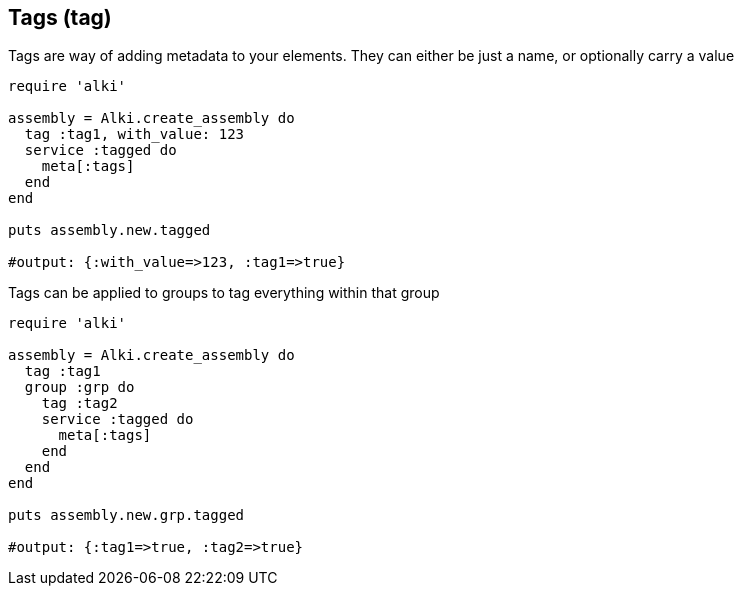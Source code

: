 Tags (tag)
----------

Tags are way of adding metadata to your elements. They can either be just a name, or
optionally carry a value

```ruby
require 'alki'

assembly = Alki.create_assembly do
  tag :tag1, with_value: 123
  service :tagged do
    meta[:tags]
  end
end

puts assembly.new.tagged

#output: {:with_value=>123, :tag1=>true}
```

Tags can be applied to groups to tag everything within that group

```ruby
require 'alki'

assembly = Alki.create_assembly do
  tag :tag1
  group :grp do
    tag :tag2
    service :tagged do
      meta[:tags]
    end
  end
end

puts assembly.new.grp.tagged

#output: {:tag1=>true, :tag2=>true}
```

